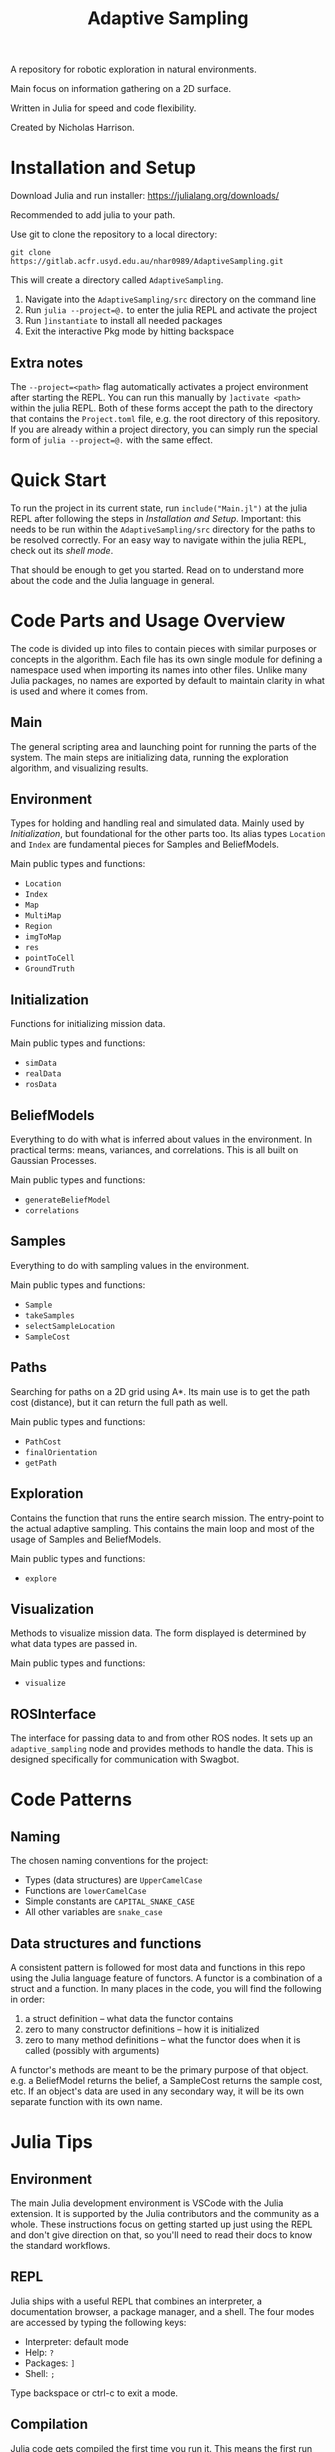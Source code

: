 #+title: Adaptive Sampling

A repository for robotic exploration in natural environments.

Main focus on information gathering on a 2D surface.

Written in Julia for speed and code flexibility.

Created by Nicholas Harrison.

* Installation and Setup
Download Julia and run installer: [[https://julialang.org/downloads/]]

Recommended to add julia to your path.

Use git to clone the repository to a local directory:
#+begin_src shell
git clone https://gitlab.acfr.usyd.edu.au/nhar0989/AdaptiveSampling.git
#+end_src

This will create a directory called =AdaptiveSampling=.

1. Navigate into the =AdaptiveSampling/src= directory on the command line
2. Run =julia --project=@.= to enter the julia REPL and activate the project
3. Run =]instantiate= to install all needed packages
4. Exit the interactive Pkg mode by hitting backspace

** Extra notes
The =--project=<path>= flag automatically activates a project environment after starting the REPL. You can run this manually by =]activate <path>= within the julia REPL. Both of these forms accept the path to the directory that contains the =Project.toml= file, e.g. the root directory of this repository. If you are already within a project directory, you can simply run the special form of =julia --project=@.= with the same effect.

* Quick Start
To run the project in its current state, run =include("Main.jl")= at the julia REPL after following the steps in [[*Installation and Setup][Installation and Setup]]. Important: this needs to be run within the =AdaptiveSampling/src= directory for the paths to be resolved correctly. For an easy way to navigate within the julia REPL, check out its [[*REPL][shell mode]].

That should be enough to get you started. Read on to understand more about the code and the Julia language in general.

* Code Parts and Usage Overview

The code is divided up into files to contain pieces with similar purposes or concepts in the algorithm. Each file has its own single module for defining a namespace used when importing its names into other files. Unlike many Julia packages, no names are exported by default to maintain clarity in what is used and where it comes from.

** Main
The general scripting area and launching point for running the parts of the system. The main steps are initializing data, running the exploration algorithm, and visualizing results.

** Environment
Types for holding and handling real and simulated data. Mainly used by [[*Initialization][Initialization]], but foundational for the other parts too. Its alias types ~Location~ and ~Index~ are fundamental pieces for Samples and BeliefModels.

Main public types and functions:
- ~Location~
- ~Index~
- ~Map~
- ~MultiMap~
- ~Region~
- ~imgToMap~
- ~res~
- ~pointToCell~
- ~GroundTruth~

** Initialization
Functions for initializing mission data.

Main public types and functions:
- ~simData~
- ~realData~
- ~rosData~

** BeliefModels
Everything to do with what is inferred about values in the environment. In practical terms: means, variances, and correlations. This is all built on Gaussian Processes.

Main public types and functions:
- ~generateBeliefModel~
- ~correlations~

** Samples
Everything to do with sampling values in the environment.

Main public types and functions:
- ~Sample~
- ~takeSamples~
- ~selectSampleLocation~
- ~SampleCost~

** Paths
Searching for paths on a 2D grid using A*. Its main use is to get the path cost (distance), but it can return the full path as well.

Main public types and functions:
- ~PathCost~
- ~finalOrientation~
- ~getPath~

** Exploration
Contains the function that runs the entire search mission. The entry-point to the actual adaptive sampling. This contains the main loop and most of the usage of Samples and BeliefModels.

Main public types and functions:
- ~explore~

** Visualization
Methods to visualize mission data. The form displayed is determined by what data types are passed in.

Main public types and functions:
- ~visualize~

** ROSInterface
The interface for passing data to and from other ROS nodes. It sets up an =adaptive_sampling= node and provides methods to handle the data. This is designed specifically for communication with Swagbot.

* Code Patterns

** Naming
The chosen naming conventions for the project:
- Types (data structures) are ~UpperCamelCase~
- Functions are ~lowerCamelCase~
- Simple constants are ~CAPITAL_SNAKE_CASE~
- All other variables are ~snake_case~

** Data structures and functions
A consistent pattern is followed for most data and functions in this repo using the Julia language feature of functors. A functor is a combination of a struct and a function. In many places in the code, you will find the following in order:
1. a struct definition -- what data the functor contains
2. zero to many constructor definitions -- how it is initialized
3. zero to many method definitions -- what the functor does when it is called (possibly with arguments)


A functor's methods are meant to be the primary purpose of that object. e.g. a BeliefModel returns the belief, a SampleCost returns the sample cost, etc. If an object's data are used in any secondary way, it will be its own separate function with its own name.

* Julia Tips
** Environment
The main Julia development environment is VSCode with the Julia extension. It is supported by the Julia contributors and the community as a whole. These instructions focus on getting started up just using the REPL and don't give direction on that, so you'll need to read their docs to know the standard workflows.

** REPL
Julia ships with a useful REPL that combines an interpreter, a documentation browser, a package manager, and a shell. The four modes are accessed by typing the following keys:
- Interpreter: default mode
- Help: =?=
- Packages: =]=
- Shell: =;=
Type backspace or ctrl-c to exit a mode.

** Compilation
Julia code gets compiled the first time you run it. This means the first run will be slower and later ones much faster. This is also true when loading packages with ~using~ or ~import~. So the typical way to run julia code is through a REPL that is kept open between runs in order to not re-compile. If a script is run directly from the command line using the julia interpreter, it will be re-compiled every time. Running code within an IDE will typically keep a REPL open for you.

Note: Julia 1.9 reduces the load and first-execution times considerably for modules that have not changed. Highly recommended.

** Revise.jl
This is a great package to use when developing code (not needed when only running it). Normally to update methods and variables that have changed, you have to manually re-run the changed code in the REPL. This package tracks modules that you have included with ~using~ or ~import~ and automatically updates the running environment with any changes. Simply run ~using Revise~ /before/ ~using~ anything else (i.e. running the Main.jl file) and all your changes within the project will be tracked.

** Unchangeable stuff
Julia doesn't allow changing type definitions. This means if you need to change what is within a ~struct~ or you need use the name of a function for something else, you will need to restart the REPL.

** Functions and Methods
In Julia lingo, a function is a type given to a family of methods, which are all called with the given function name. The methods are specific implementations or instantiations of that function, which are based on the number and types of the arguments passed in.

Example:
#+begin_example
julia> length # the function
length (generic function with 226 methods)

julia> ?length("text") # one method
length(s::AbstractString) -> Int
...continued...

julia> ?length([1,2,3]) # a different method
length(A::AbstractArray)
...continued...
#+end_example

** Timing, Profiling, and Debugging
The following packages can be useful when developing and analyzing the code.

*** Timing
The easiest way to time code is simply by putting ~@time~ in front of a line of code. If you want to time multiple lines, put them inside a ~@time begin ... end~ block.

To automate multiple runs of the code and get statistical information, use [[https://github.com/JuliaCI/BenchmarkTools.jl][BenchmarkTools.jl]] and the ~@benchmark~ or ~@btime~ macros.

*** Profiling
Reference: [[https://docs.julialang.org/en/v1/manual/profile/]]

~using Profile~

Same as timing, just put ~@profile~ before the code you want profiled. To see the output run ~Profile.print()~.

I like using [[https://github.com/tkluck/StatProfilerHTML.jl][StatProfilerHTML.jl]] for viewing the output. Can also use [[https://github.com/timholy/ProfileView.jl][ProfileView.jl]]. They each have their own shortcut commands for profiling and viewing. See their pages.

*** Debugging
Reference: [[https://github.com/JuliaDebug/Debugger.jl]]

~using Debugger~

Put ~@run~ or ~@enter~ before code to debug. Use the commands from the docs in the REPL.

** Finding source module of object
To get the module that an object comes from, you can use
#+begin_src julia
parentmodule(ImportedType) # will tell you which module a function or type comes from
parentmodule(typeof(var)) # for the object a variable contains, get the type first
#+end_src

In this project all names used are explicitly imported at the top of the file to help new developers.
